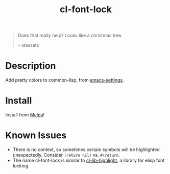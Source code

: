#+TITLE: cl-font-lock

[[file:img/screenshot.png]]
#+begin_quote
Does that really help? Looks like a christmas tree.

-- stassats
#+end_quote
* Table of Contents                                        :TOC_4_gh:noexport:
- [[#description][Description]]
- [[#install][Install]]

* Description
Add pretty colors to common-lisp, from [[https://github.com/sheepduke/emacs-settings/blob/master/settings/d2-dev-lisp.el][emacs-settings]].
* Install
Install from [[https://melpa.org][Melpa]]!
* Known Issues
- There is no context, so sometimes certain symbols will be highlighted unexpectedly. Consider =(return nil)= vs. =#\return=.
- The name cl-font-lock is similar to [[https://github.com/skeeto/cl-lib-highlight][cl-lib-highlight]], a library for elisp font locking.
